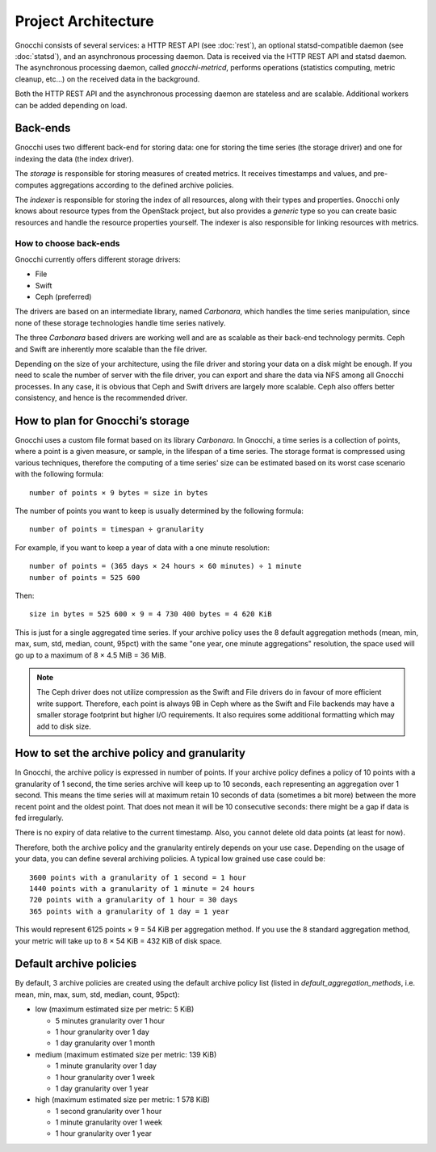 ======================
 Project Architecture
======================

Gnocchi consists of several services: a HTTP REST API (see :doc:`rest`), an
optional statsd-compatible daemon (see :doc:`statsd`), and an asynchronous
processing daemon. Data is received via the HTTP REST API and statsd daemon.
The asynchronous processing daemon, called `gnocchi-metricd`, performs
operations (statistics computing, metric cleanup, etc...) on the received data
in the background.

Both the HTTP REST API and the asynchronous processing daemon are stateless and
are scalable. Additional workers can be added depending on load.


Back-ends
---------

Gnocchi uses two different back-end for storing data: one for storing the time
series (the storage driver) and one for indexing the data (the index driver).

The *storage* is responsible for storing measures of created metrics. It
receives timestamps and values, and pre-computes aggregations according to
the defined archive policies.

The *indexer* is responsible for storing the index of all resources, along with
their types and properties. Gnocchi only knows about resource types from the
OpenStack project, but also provides a *generic* type so you can create basic
resources and handle the resource properties yourself. The indexer is also
responsible for linking resources with metrics.

How to choose back-ends
~~~~~~~~~~~~~~~~~~~~~~~

Gnocchi currently offers different storage drivers:

* File
* Swift
* Ceph (preferred)

The drivers are based on an intermediate library, named *Carbonara*, which
handles the time series manipulation, since none of these storage technologies
handle time series natively.

The three *Carbonara* based drivers are working well and are as scalable as
their back-end technology permits. Ceph and Swift are inherently more scalable
than the file driver.

Depending on the size of your architecture, using the file driver and storing
your data on a disk might be enough. If you need to scale the number of server
with the file driver, you can export and share the data via NFS among all
Gnocchi processes. In any case, it is obvious that Ceph and Swift drivers are
largely more scalable. Ceph also offers better consistency, and hence is the
recommended driver.

How to plan for Gnocchi’s storage
---------------------------------

Gnocchi uses a custom file format based on its library *Carbonara*. In Gnocchi,
a time series is a collection of points, where a point is a given measure, or
sample, in the lifespan of a time series. The storage format is compressed
using various techniques, therefore the computing of a time series' size can
be estimated based on its worst case scenario with the following formula::

    number of points × 9 bytes = size in bytes

The number of points you want to keep is usually determined by the following
formula::

    number of points = timespan ÷ granularity

For example, if you want to keep a year of data with a one minute resolution::

    number of points = (365 days × 24 hours × 60 minutes) ÷ 1 minute
    number of points = 525 600

Then::

    size in bytes = 525 600 × 9 = 4 730 400 bytes = 4 620 KiB

This is just for a single aggregated time series. If your archive policy uses
the 8 default aggregation methods (mean, min, max, sum, std, median, count,
95pct) with the same "one year, one minute aggregations" resolution, the space
used will go up to a maximum of 8 × 4.5 MiB = 36 MiB.

.. note::

   The Ceph driver does not utilize compression as the Swift and File drivers
   do in favour of more efficient write support. Therefore, each point is
   always 9B in Ceph where as the Swift and File backends may have a smaller
   storage footprint but higher I/O requirements. It also requires some
   additional formatting which may add to disk size.


How to set the archive policy and granularity
---------------------------------------------

In Gnocchi, the archive policy is expressed in number of points. If your
archive policy defines a policy of 10 points with a granularity of 1 second,
the time series archive will keep up to 10 seconds, each representing an
aggregation over 1 second. This means the time series will at maximum retain 10
seconds of data (sometimes a bit more) between the more recent point and the
oldest point. That does not mean it will be 10 consecutive seconds: there might
be a gap if data is fed irregularly.

There is no expiry of data relative to the current timestamp. Also, you cannot
delete old data points (at least for now).

Therefore, both the archive policy and the granularity entirely depends on your
use case. Depending on the usage of your data, you can define several archiving
policies. A typical low grained use case could be::

    3600 points with a granularity of 1 second = 1 hour
    1440 points with a granularity of 1 minute = 24 hours
    720 points with a granularity of 1 hour = 30 days
    365 points with a granularity of 1 day = 1 year

This would represent 6125 points × 9 = 54 KiB per aggregation method. If
you use the 8 standard aggregation method, your metric will take up to 8 × 54
KiB = 432 KiB of disk space.

Default archive policies
------------------------

By default, 3 archive policies are created using the default archive policy
list (listed in `default_aggregation_methods`, i.e. mean, min, max, sum, std,
median, count, 95pct):

- low (maximum estimated size per metric: 5 KiB)

  * 5 minutes granularity over 1 hour
  * 1 hour granularity over 1 day
  * 1 day granularity over 1 month

- medium (maximum estimated size per metric: 139 KiB)

  * 1 minute granularity over 1 day
  * 1 hour granularity over 1 week
  * 1 day granularity over 1 year

- high (maximum estimated size per metric: 1 578 KiB)

  * 1 second granularity over 1 hour
  * 1 minute granularity over 1 week
  * 1 hour granularity over 1 year
